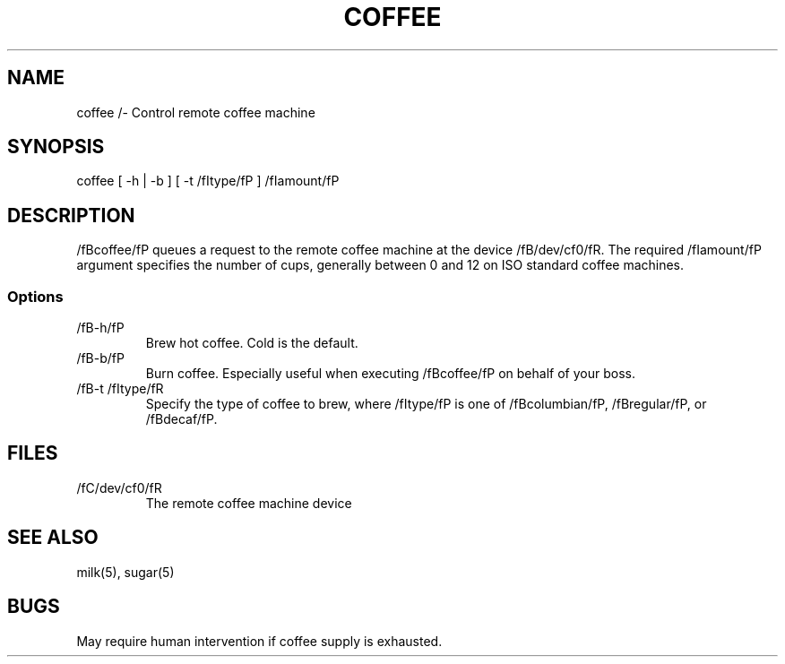 .TH COFFEE 1 "23 March 94"
.SH NAME
coffee /- Control remote coffee machine
.SH SYNOPSIS
coffee [ -h | -b ] [ -t /fItype/fP ]
/fIamount/fP
.SH DESCRIPTION
/fBcoffee/fP queues a request to the remote
coffee machine at the device /fB/dev/cf0/fR.
The required /fIamount/fP argument specifies
the number of cups, generally between 0 and
12 on ISO standard coffee machines.
.SS Options
.TP
/fB-h/fP
Brew hot coffee. Cold is the default.
.TP
/fB-b/fP
Burn coffee. Especially useful when executing
/fBcoffee/fP on behalf of your boss.
.TP
/fB-t /fItype/fR
Specify the type of coffee to brew, where
/fItype/fP is one of /fBcolumbian/fP,
/fBregular/fP, or /fBdecaf/fP.
.SH FILES
.TP
/fC/dev/cf0/fR
The remote coffee machine device
.SH "SEE ALSO"
milk(5), sugar(5)
.SH BUGS
May require human intervention if coffee
supply is exhausted.